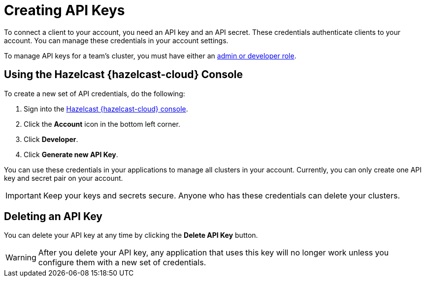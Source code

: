 = Creating API Keys
:description: To connect a client to your account, you need an API key and an API secret. These credentials authenticate clients to your account. You can manage these credentials in your account settings.
:cloud-category: Manage Accounts
:cloud-title: API keys
:cloud-order: 32

{description}

To manage API keys for a team's cluster, you must have either an xref:create-account.adoc#roles[admin or developer role].

== Using the Hazelcast {hazelcast-cloud} Console

// tag::create[]
To create a new set of API credentials, do the following:

. Sign into the link:{page-cloud-console}[Hazelcast {hazelcast-cloud} console].
. Click the *Account* icon in the bottom left corner.
. Click *Developer*.
. Click *Generate new API Key*.
// end::create[]

You can use these credentials in your applications to manage all clusters in your account. Currently, you can only create one API key and secret pair on your account.

IMPORTANT: Keep your keys and secrets secure. Anyone who has these credentials can delete your clusters.

== Deleting an API Key

You can delete your API key at any time by clicking the *Delete API Key* button.

WARNING: After you delete your API key, any application that uses this key will no longer work unless you configure them with a new set of credentials.
